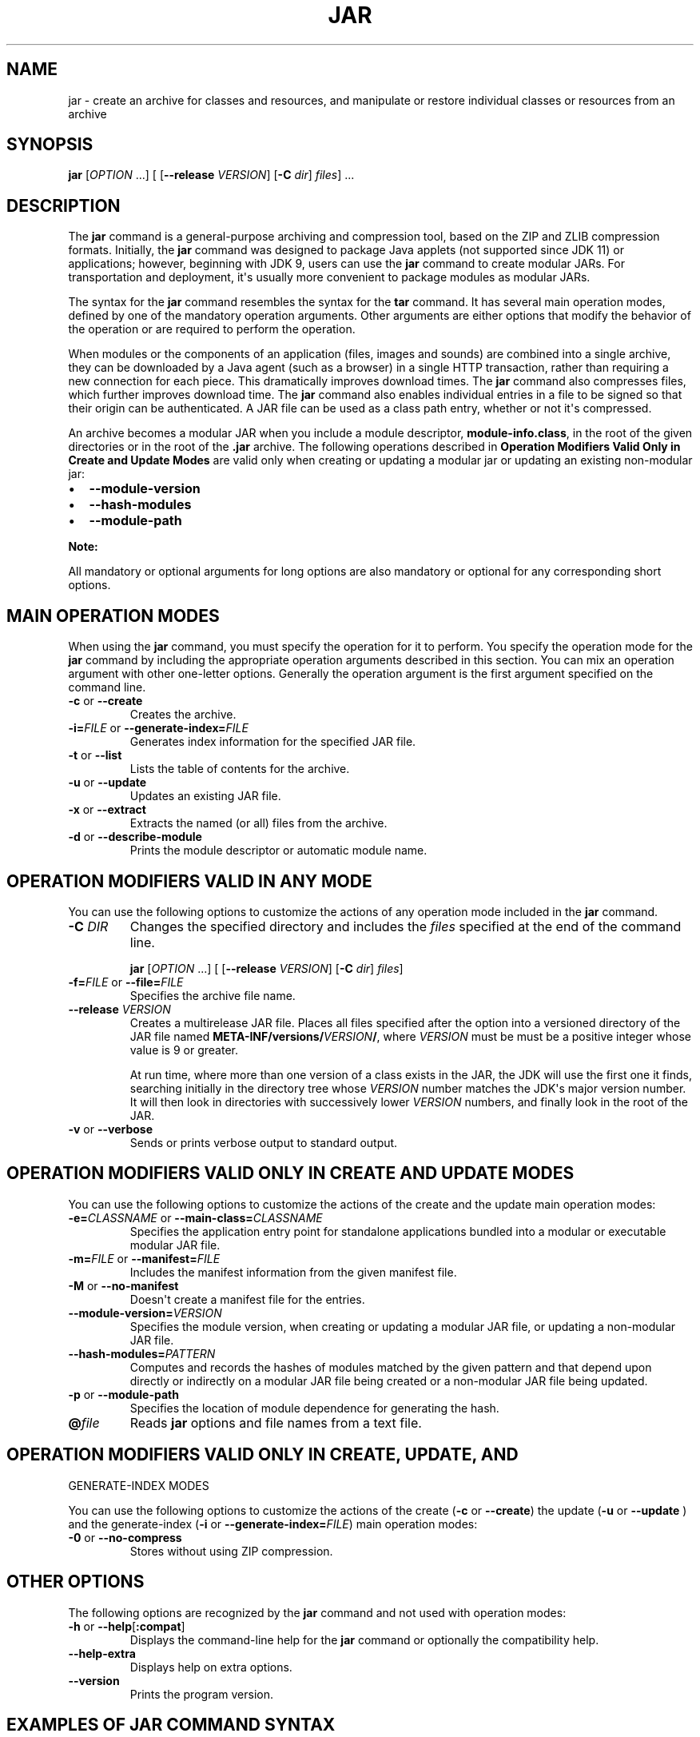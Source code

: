 .\" Copyright (c) 1997, 2018, Oracle and/or its affiliates. All rights reserved.
.\" DO NOT ALTER OR REMOVE COPYRIGHT NOTICES OR THIS FILE HEADER.
.\"
.\" This code is free software; you can redistribute it and/or modify it
.\" under the terms of the GNU General Public License version 2 only, as
.\" published by the Free Software Foundation.
.\"
.\" This code is distributed in the hope that it will be useful, but WITHOUT
.\" ANY WARRANTY; without even the implied warranty of MERCHANTABILITY or
.\" FITNESS FOR A PARTICULAR PURPOSE.  See the GNU General Public License
.\" version 2 for more details (a copy is included in the LICENSE file that
.\" accompanied this code).
.\"
.\" You should have received a copy of the GNU General Public License version
.\" 2 along with this work; if not, write to the Free Software Foundation,
.\" Inc., 51 Franklin St, Fifth Floor, Boston, MA 02110-1301 USA.
.\"
.\" Please contact Oracle, 500 Oracle Parkway, Redwood Shores, CA 94065 USA
.\" or visit www.oracle.com if you need additional information or have any
.\" questions.
.\"
.\" Automatically generated by Pandoc 2.3.1
.\"
.TH "JAR" "1" "2022" "JDK 19\-ea" "JDK Commands"
.hy
.SH NAME
.PP
jar \- create an archive for classes and resources, and manipulate or
restore individual classes or resources from an archive
.SH SYNOPSIS
.PP
\f[CB]jar\f[R] [\f[I]OPTION\f[R] ...] [ [\f[CB]\-\-release\f[R]
\f[I]VERSION\f[R]] [\f[CB]\-C\f[R] \f[I]dir\f[R]] \f[I]files\f[R]] ...
.SH DESCRIPTION
.PP
The \f[CB]jar\f[R] command is a general\-purpose archiving and compression
tool, based on the ZIP and ZLIB compression formats.
Initially, the \f[CB]jar\f[R] command was designed to package Java applets
(not supported since JDK 11) or applications; however, beginning with
JDK 9, users can use the \f[CB]jar\f[R] command to create modular JARs.
For transportation and deployment, it\[aq]s usually more convenient to
package modules as modular JARs.
.PP
The syntax for the \f[CB]jar\f[R] command resembles the syntax for the
\f[CB]tar\f[R] command.
It has several main operation modes, defined by one of the mandatory
operation arguments.
Other arguments are either options that modify the behavior of the
operation or are required to perform the operation.
.PP
When modules or the components of an application (files, images and
sounds) are combined into a single archive, they can be downloaded by a
Java agent (such as a browser) in a single HTTP transaction, rather than
requiring a new connection for each piece.
This dramatically improves download times.
The \f[CB]jar\f[R] command also compresses files, which further improves
download time.
The \f[CB]jar\f[R] command also enables individual entries in a file to be
signed so that their origin can be authenticated.
A JAR file can be used as a class path entry, whether or not it\[aq]s
compressed.
.PP
An archive becomes a modular JAR when you include a module descriptor,
\f[CB]module\-info.class\f[R], in the root of the given directories or in
the root of the \f[CB]\&.jar\f[R] archive.
The following operations described in \f[B]Operation Modifiers Valid
Only in Create and Update Modes\f[R] are valid only when creating or
updating a modular jar or updating an existing non\-modular jar:
.IP \[bu] 2
\f[CB]\-\-module\-version\f[R]
.IP \[bu] 2
\f[CB]\-\-hash\-modules\f[R]
.IP \[bu] 2
\f[CB]\-\-module\-path\f[R]
.PP
\f[B]Note:\f[R]
.PP
All mandatory or optional arguments for long options are also mandatory
or optional for any corresponding short options.
.SH MAIN OPERATION MODES
.PP
When using the \f[CB]jar\f[R] command, you must specify the operation for
it to perform.
You specify the operation mode for the \f[CB]jar\f[R] command by including
the appropriate operation arguments described in this section.
You can mix an operation argument with other one\-letter options.
Generally the operation argument is the first argument specified on the
command line.
.TP
.B \f[CB]\-c\f[R] or \f[CB]\-\-create\f[R]
Creates the archive.
.RS
.RE
.TP
.B \f[CB]\-i=\f[R]\f[I]FILE\f[R] or \f[CB]\-\-generate\-index=\f[R]\f[I]FILE\f[R]
Generates index information for the specified JAR file.
.RS
.RE
.TP
.B \f[CB]\-t\f[R] or \f[CB]\-\-list\f[R]
Lists the table of contents for the archive.
.RS
.RE
.TP
.B \f[CB]\-u\f[R] or \f[CB]\-\-update\f[R]
Updates an existing JAR file.
.RS
.RE
.TP
.B \f[CB]\-x\f[R] or \f[CB]\-\-extract\f[R]
Extracts the named (or all) files from the archive.
.RS
.RE
.TP
.B \f[CB]\-d\f[R] or \f[CB]\-\-describe\-module\f[R]
Prints the module descriptor or automatic module name.
.RS
.RE
.SH OPERATION MODIFIERS VALID IN ANY MODE
.PP
You can use the following options to customize the actions of any
operation mode included in the \f[CB]jar\f[R] command.
.TP
.B \f[CB]\-C\f[R] \f[I]DIR\f[R]
Changes the specified directory and includes the \f[I]files\f[R]
specified at the end of the command line.
.RS
.PP
\f[CB]jar\f[R] [\f[I]OPTION\f[R] ...] [ [\f[CB]\-\-release\f[R]
\f[I]VERSION\f[R]] [\f[CB]\-C\f[R] \f[I]dir\f[R]] \f[I]files\f[R]]
.RE
.TP
.B \f[CB]\-f=\f[R]\f[I]FILE\f[R] or \f[CB]\-\-file=\f[R]\f[I]FILE\f[R]
Specifies the archive file name.
.RS
.RE
.TP
.B \f[CB]\-\-release\f[R] \f[I]VERSION\f[R]
Creates a multirelease JAR file.
Places all files specified after the option into a versioned directory
of the JAR file named
\f[CB]META\-INF/versions/\f[R]\f[I]VERSION\f[R]\f[CB]/\f[R], where
\f[I]VERSION\f[R] must be must be a positive integer whose value is 9 or
greater.
.RS
.PP
At run time, where more than one version of a class exists in the JAR,
the JDK will use the first one it finds, searching initially in the
directory tree whose \f[I]VERSION\f[R] number matches the JDK\[aq]s major
version number.
It will then look in directories with successively lower
\f[I]VERSION\f[R] numbers, and finally look in the root of the JAR.
.RE
.TP
.B \f[CB]\-v\f[R] or \f[CB]\-\-verbose\f[R]
Sends or prints verbose output to standard output.
.RS
.RE
.SH OPERATION MODIFIERS VALID ONLY IN CREATE AND UPDATE MODES
.PP
You can use the following options to customize the actions of the create
and the update main operation modes:
.TP
.B \f[CB]\-e=\f[R]\f[I]CLASSNAME\f[R] or \f[CB]\-\-main\-class=\f[R]\f[I]CLASSNAME\f[R]
Specifies the application entry point for standalone applications
bundled into a modular or executable modular JAR file.
.RS
.RE
.TP
.B \f[CB]\-m=\f[R]\f[I]FILE\f[R] or \f[CB]\-\-manifest=\f[R]\f[I]FILE\f[R]
Includes the manifest information from the given manifest file.
.RS
.RE
.TP
.B \f[CB]\-M\f[R] or \f[CB]\-\-no\-manifest\f[R]
Doesn\[aq]t create a manifest file for the entries.
.RS
.RE
.TP
.B \f[CB]\-\-module\-version=\f[R]\f[I]VERSION\f[R]
Specifies the module version, when creating or updating a modular JAR
file, or updating a non\-modular JAR file.
.RS
.RE
.TP
.B \f[CB]\-\-hash\-modules=\f[R]\f[I]PATTERN\f[R]
Computes and records the hashes of modules matched by the given pattern
and that depend upon directly or indirectly on a modular JAR file being
created or a non\-modular JAR file being updated.
.RS
.RE
.TP
.B \f[CB]\-p\f[R] or \f[CB]\-\-module\-path\f[R]
Specifies the location of module dependence for generating the hash.
.RS
.RE
.TP
.B \f[CB]\@\f[R]\f[I]file\f[R]
Reads \f[CB]jar\f[R] options and file names from a text file.
.RS
.RE
.SH OPERATION MODIFIERS VALID ONLY IN CREATE, UPDATE, AND
GENERATE\-INDEX MODES
.PP
You can use the following options to customize the actions of the create
(\f[CB]\-c\f[R] or \f[CB]\-\-create\f[R]) the update (\f[CB]\-u\f[R] or
\f[CB]\-\-update\f[R] ) and the generate\-index (\f[CB]\-i\f[R] or
\f[CB]\-\-generate\-index=\f[R]\f[I]FILE\f[R]) main operation modes:
.TP
.B \f[CB]\-0\f[R] or \f[CB]\-\-no\-compress\f[R]
Stores without using ZIP compression.
.RS
.RE
.SH OTHER OPTIONS
.PP
The following options are recognized by the \f[CB]jar\f[R] command and not
used with operation modes:
.TP
.B \f[CB]\-h\f[R] or \f[CB]\-\-help\f[R][\f[CB]:compat\f[R]]
Displays the command\-line help for the \f[CB]jar\f[R] command or
optionally the compatibility help.
.RS
.RE
.TP
.B \f[CB]\-\-help\-extra\f[R]
Displays help on extra options.
.RS
.RE
.TP
.B \f[CB]\-\-version\f[R]
Prints the program version.
.RS
.RE
.SH EXAMPLES OF JAR COMMAND SYNTAX
.IP \[bu] 2
Create an archive, \f[CB]classes.jar\f[R], that contains two class files,
\f[CB]Foo.class\f[R] and \f[CB]Bar.class\f[R].
.RS 2
.RS
.PP
\f[CB]jar\ \-\-create\ \-\-file\ classes.jar\ Foo.class\ Bar.class\f[R]
.RE
.RE
.IP \[bu] 2
Create an archive, \f[CB]classes.jar\f[R], by using an existing manifest,
\f[CB]mymanifest\f[R], that contains all of the files in the directory
\f[CB]foo/\f[R].
.RS 2
.RS
.PP
\f[CB]jar\ \-\-create\ \-\-file\ classes.jar\ \-\-manifest\ mymanifest\ \-C\ foo/\f[R]
.RE
.RE
.IP \[bu] 2
Create a modular JAR archive,\f[CB]foo.jar\f[R], where the module
descriptor is located in \f[CB]classes/module\-info.class\f[R].
.RS 2
.RS
.PP
\f[CB]jar\ \-\-create\ \-\-file\ foo.jar\ \-\-main\-class\ com.foo.Main\ \-\-module\-version\ 1.0\ \-C\ foo/classes\ resources\f[R]
.RE
.RE
.IP \[bu] 2
Update an existing non\-modular JAR, \f[CB]foo.jar\f[R], to a modular JAR
file.
.RS 2
.RS
.PP
\f[CB]jar\ \-\-update\ \-\-file\ foo.jar\ \-\-main\-class\ com.foo.Main\ \-\-module\-version\ 1.0\ \-C\ foo/module\-info.class\f[R]
.RE
.RE
.IP \[bu] 2
Create a versioned or multi\-release JAR, \f[CB]foo.jar\f[R], that places
the files in the \f[CB]classes\f[R] directory at the root of the JAR, and
the files in the \f[CB]classes\-10\f[R] directory in the
\f[CB]META\-INF/versions/10\f[R] directory of the JAR.
.RS 2
.PP
In this example, the \f[CB]classes/com/foo\f[R] directory contains two
classes, \f[CB]com.foo.Hello\f[R] (the entry point class) and
\f[CB]com.foo.NameProvider\f[R], both compiled for JDK 8.
The \f[CB]classes\-10/com/foo\f[R] directory contains a different version
of the \f[CB]com.foo.NameProvider\f[R] class, this one containing JDK 10
specific code and compiled for JDK 10.
.PP
Given this setup, create a multirelease JAR file \f[CB]foo.jar\f[R] by
running the following command from the directory containing the
directories \f[CB]classes\f[R] and \f[CB]classes\-10\f[R] .
.RS
.PP
\f[CB]jar\ \-\-create\ \-\-file\ foo.jar\ \-\-main\-class\ com.foo.Hello\ \-C\ classes\ .\ \-\-release\ 10\ \-C\ classes\-10\ .\f[R]
.RE
.PP
The JAR file \f[CB]foo.jar\f[R] now contains:
.IP
.nf
\f[CB]
%\ jar\ \-tf\ foo.jar

META\-INF/
META\-INF/MANIFEST.MF
com/
com/foo/
com/foo/Hello.class
com/foo/NameProvider.class
META\-INF/versions/10/com/
META\-INF/versions/10/com/foo/
META\-INF/versions/10/com/foo/NameProvider.class
\f[R]
.fi
.PP
As well as other information, the file \f[CB]META\-INF/MANIFEST.MF\f[R],
will contain the following lines to indicate that this is a multirelease
JAR file with an entry point of \f[CB]com.foo.Hello\f[R].
.IP
.nf
\f[CB]
\&...
Main\-Class:\ com.foo.Hello
Multi\-Release:\ true
\f[R]
.fi
.PP
Assuming that the \f[CB]com.foo.Hello\f[R] class calls a method on the
\f[CB]com.foo.NameProvider\f[R] class, running the program using JDK 10
will ensure that the \f[CB]com.foo.NameProvider\f[R] class is the one in
\f[CB]META\-INF/versions/10/com/foo/\f[R].
Running the program using JDK 8 will ensure that the
\f[CB]com.foo.NameProvider\f[R] class is the one at the root of the JAR,
in \f[CB]com/foo\f[R].
.RE
.IP \[bu] 2
Create an archive, \f[CB]my.jar\f[R], by reading options and lists of
class files from the file \f[CB]classes.list\f[R].
.RS 2
.PP
\f[B]Note:\f[R]
.PP
To shorten or simplify the \f[CB]jar\f[R] command, you can specify
arguments in a separate text file and pass it to the \f[CB]jar\f[R]
command with the at sign (\f[CB]\@\f[R]) as a prefix.
.RS
.PP
\f[CB]jar\ \-\-create\ \-\-file\ my.jar\ \@classes.list\f[R]
.RE
.RE
